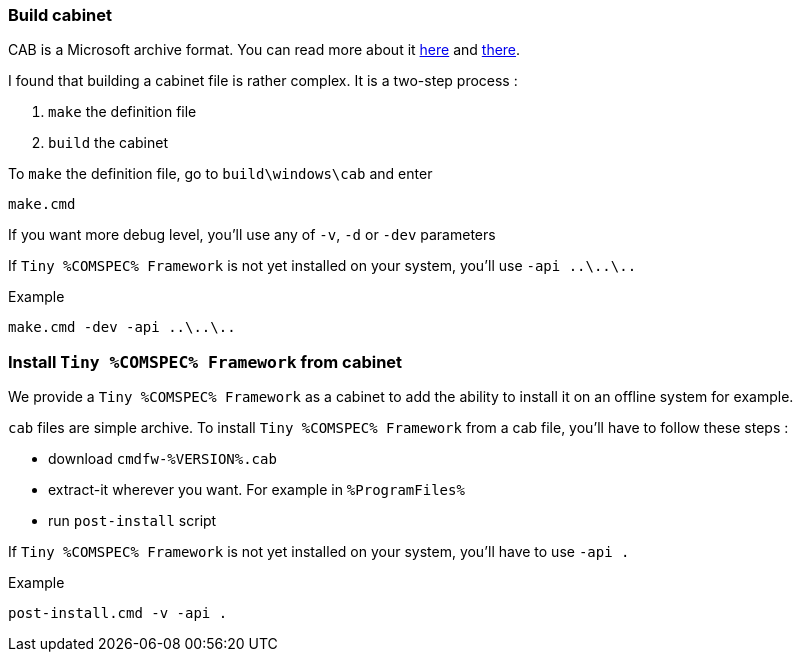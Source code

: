 === Build cabinet

CAB is a Microsoft archive format. You can read more about it https://docs.microsoft.com/en-us/windows-server/administration/windows-commands/makecab[here] and https://msdn.microsoft.com/en-us/library/bb417343.aspx#dir_file_syntax[there].

I found that building a cabinet file is rather complex. It is a two-step process :

. `make` the definition file
. `build` the cabinet

To `make` the definition file, go to `build\windows\cab` and enter

[source,batch]
----
make.cmd
----

If you want more debug level, you'll use any of `-v`,  `-d` or `-dev` parameters

If `Tiny %COMSPEC% Framework` is not yet installed on your system, you'll use `-api ..\..\..`

.Example
[source,cmd]
----
make.cmd -dev -api ..\..\..
----


=== Install `Tiny %COMSPEC% Framework` from cabinet

We provide a `Tiny %COMSPEC% Framework` as a cabinet to add the ability to install it on an offline system for example.

`cab` files are simple archive. To install `Tiny %COMSPEC% Framework` from a cab file, you'll have to follow these steps :

- download `cmdfw-%VERSION%.cab`
- extract-it wherever you want. For example in `%ProgramFiles%`
- run `post-install` script

If `Tiny %COMSPEC% Framework` is not yet installed on your system, you'll have to use `-api .`

.Example
[source,cmd]
----
post-install.cmd -v -api .
----
